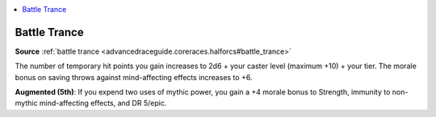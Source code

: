
.. _`mythicadventures.mythicspells.battletrance`:

.. contents:: \ 

.. _`mythicadventures.mythicspells.battletrance#battle_trance_mythic`: `mythicadventures.mythicspells.battletrance#battle_trance`_

.. _`mythicadventures.mythicspells.battletrance#battle_trance`:

Battle Trance
==============

\ **Source**\  :ref:`battle trance <advancedraceguide.coreraces.halforcs#battle_trance>`

The number of temporary hit points you gain increases to 2d6 + your caster level (maximum +10) + your tier. The morale bonus on saving throws against mind-affecting effects increases to +6.

\ **Augmented (5th)**\ : If you expend two uses of mythic power, you gain a +4 morale bonus to Strength, immunity to non-mythic mind-affecting effects, and DR 5/epic.

